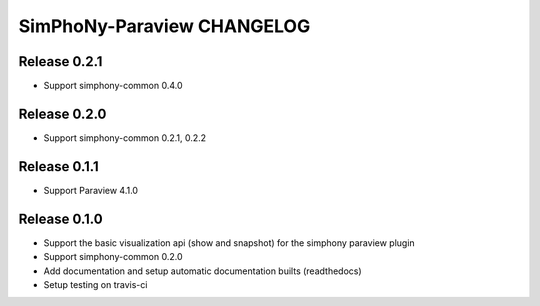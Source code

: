 SimPhoNy-Paraview CHANGELOG
===========================

Release 0.2.1
-------------

- Support simphony-common 0.4.0

Release 0.2.0
-------------

- Support simphony-common 0.2.1, 0.2.2

Release 0.1.1
-------------

- Support Paraview 4.1.0

Release 0.1.0
-------------

- Support the basic visualization api (show and snapshot) for the simphony paraview plugin
- Support simphony-common 0.2.0
- Add documentation and setup automatic documentation builts (readthedocs)
- Setup testing on travis-ci

